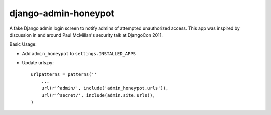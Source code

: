 django-admin-honeypot
=====================

A fake Django admin login screen to notify admins of attempted unauthorized
access. This app was inspired by discussion in and around Paul McMillan's
security talk at DjangoCon 2011.

|travis-ci|_ |coverage-io|_ |downloads|_

.. |travis-ci| image:: https://secure.travis-ci.org/dmpayton/django-admin-honeypot.png
.. _travis-ci: https://travis-ci.org/dmpayton/django-admin-honeypot

.. |coverage-io| image:: https://coveralls.io/repos/dmpayton/django-admin-honeypot/badge.png
.. _coverage-io: https://coveralls.io/r/dmpayton/django-admin-honeypot

.. |downloads| image:: https://pypip.in/d/django-admin-honeypot/badge.png
.. _downloads: https://pypi.python.org/pypi/django-admin-honeypot


Basic Usage:

* Add ``admin_honeypot`` to ``settings.INSTALLED_APPS``
* Update urls.py::

    urlpatterns = patterns(''
        ...
        url(r'^admin/', include('admin_honeypot.urls')),
        url(r'^secret/', include(admin.site.urls)),
    )


